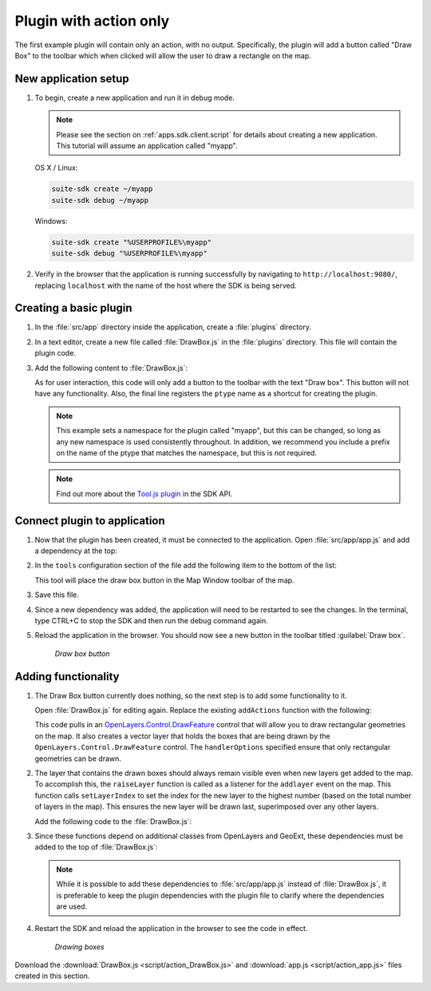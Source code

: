.. _apps.plugincreate.action:

Plugin with action only
=======================

The first example plugin will contain only an action, with no output. Specifically, the plugin will add a button called "Draw Box" to the toolbar which when clicked will allow the user to draw a rectangle on the map.

New application setup
---------------------

#. To begin, create a new application and run it in debug mode.

   .. note:: Please see the section on :ref:`apps.sdk.client.script` for details about creating a new application. This tutorial will assume an application called "myapp".

   OS X / Linux:

   .. code-block:: console

      suite-sdk create ~/myapp
      suite-sdk debug ~/myapp

   Windows:

   .. code-block:: console

      suite-sdk create "%USERPROFILE%\myapp"
      suite-sdk debug "%USERPROFILE%\myapp"

#. Verify in the browser that the application is running successfully by navigating to ``http://localhost:9080/``, replacing ``localhost`` with the name of the host where the SDK is being served.

Creating a basic plugin
-----------------------

#. In the :file:`src/app` directory inside the application, create a :file:`plugins` directory.

#. In a text editor, create a new file called :file:`DrawBox.js` in the :file:`plugins` directory. This file will contain the plugin code. 

#. Add the following content to :file:`DrawBox.js`:

   .. literalinclude:: script/action_DrawBox_initial.js
      :language: javascript

   As for user interaction, this code will only add a button to the toolbar with the text "Draw box". This button will not have any functionality. Also, the final line registers the ``ptype`` name as a shortcut for creating the plugin.

   .. note:: This example sets a namespace for the plugin called "myapp", but this can be changed, so long as any new namespace is used consistently throughout. In addition, we recommend you include a prefix on the name of the ptype that matches the namespace, but this is not required.

   .. note:: Find out more about the `Tool.js plugin <../../sdk-api/lib/plugins/Tool.html>`_ in the SDK API.


Connect plugin to application
-----------------------------

#. Now that the plugin has been created, it must be connected to the application. Open :file:`src/app/app.js` and add a dependency at the top:

   .. literalinclude:: script/action_app.js
      :language: javascript
      :lines: 15

#. In the ``tools`` configuration section of the file add the following item to the bottom of the list:

   .. literalinclude:: script/action_app.js
      :language: javascript
      :lines: 66-69

   This tool will place the draw box button in the Map Window toolbar of the map.
   
#. Save this file.

#. Since a new dependency was added, the application will need to be restarted to see the changes. In the terminal, type CTRL+C to stop the SDK and then run the debug command again.

#. Reload the application in the browser. You should now see a new button in the toolbar titled :guilabel:`Draw box`.

   .. figure:: img/action_button_drawbox.png

      *Draw box button*

Adding functionality
--------------------

#. The Draw Box button currently does nothing, so the next step is to add some functionality to it.

   Open :file:`DrawBox.js` for editing again. Replace the existing ``addActions`` function with the following:

   .. literalinclude:: script/action_DrawBox.js
      :language: javascript
      :lines: 17-41

   This code pulls in an `OpenLayers.Control.DrawFeature <http://dev.openlayers.org/docs/files/OpenLayers/Control/DrawFeature-js.html>`_ control that will allow you to draw rectangular geometries on the map. It also creates a vector layer that holds the boxes that are being drawn by the ``OpenLayers.Control.DrawFeature`` control. The ``handlerOptions`` specified ensure that only rectangular geometries can be drawn.

#. The layer that contains the drawn boxes should always remain visible even when new layers get added to the map. To accomplish this, the ``raiseLayer`` function is called as a listener for the ``addlayer`` event on the map. This function calls ``setLayerIndex`` to set the index for the new layer to the highest number (based on the total number of layers in the map). This ensures the new layer will be drawn last, superimposed over any other layers.

   Add the following code to the :file:`DrawBox.js`:

   .. literalinclude:: script/action_DrawBox.js
      :language: javascript
      :lines: 43-48

#. Since these functions depend on additional classes from OpenLayers and GeoExt, these dependencies must be added to the top of :file:`DrawBox.js`:

   .. literalinclude:: script/action_DrawBox.js
      :language: javascript
      :lines: 3-8

   .. note:: While it is possible to add these dependencies to :file:`src/app/app.js` instead of :file:`DrawBox.js`, it is preferable to keep the plugin dependencies with the plugin file to clarify where the dependencies are used.

#. Restart the SDK and reload the application in the browser to see the code in effect.

   .. figure:: img/action_drawingboxes.png

      *Drawing boxes*

Download the :download:`DrawBox.js <script/action_DrawBox.js>` and :download:`app.js <script/action_app.js>` files created in this section.

